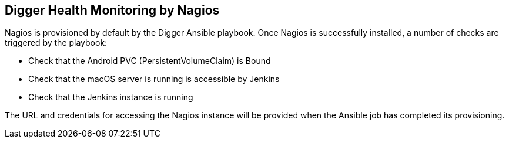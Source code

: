 == Digger Health Monitoring by Nagios
Nagios is provisioned by default by the Digger Ansible playbook. Once Nagios is successfully installed, a number of checks are triggered by the playbook:

* Check that the Android PVC (PersistentVolumeClaim) is Bound
* Check that the macOS server is running is accessible by Jenkins
* Check that the Jenkins instance is running

The URL and credentials for accessing the Nagios instance will be provided when the Ansible job has completed its provisioning.
